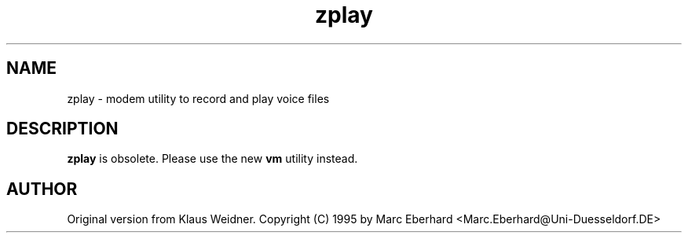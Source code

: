 .TH zplay 1 "30 December 1995"
.IX zplay
.SH NAME
zplay \- modem utility to record and play voice files
.sp 0
.SH DESCRIPTION
\fBzplay\fP is obsolete. Please use the new \fBvm\fP utility instead.
.SH AUTHOR
Original version from Klaus Weidner.
Copyright (C) 1995 by Marc Eberhard <Marc.Eberhard@Uni-Duesseldorf.DE>
